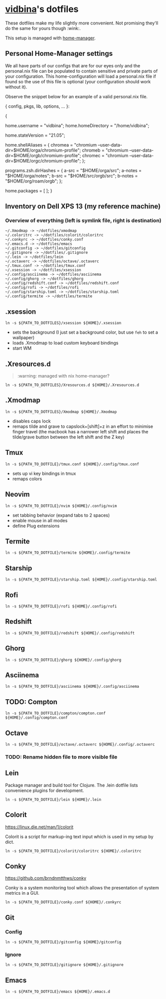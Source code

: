 * [[https://github.com/vidbina][vidbina]]'s dotfiles
:PROPERTIES:
:CUSTOM_ID: vidbinas-dotfiles
:END:
These dotfiles make my life slightly more convenient. Not promising
they'll do the same for yours though :wink:.

This setup is managed with [[https://github.com/nix-community/home-manager][home-manager]].

** Personal Home-Manager settings
:PROPERTIES:
:CUSTOM_ID: personal-home-manager-settings
:END:
We all have parts of our configs that are for our eyes only and the
personal.nix file can be populated to contain sensitive and private
parts of your configuration. This home-configuration will load a
personal.nix file if found so the use of this file is optional (your
configuration should work without it).

Observe the snippet below for an example of a valid personal.nix file.

#+begin_example nix
{ config, pkgs, lib, options, ... }:

{
  # Home Manager needs a bit of information about you and the
  # paths it should manage.
  home.username = "vidbina";
  home.homeDirectory = "/home/vidbina";

  # This value determines the Home Manager release that your
  # configuration is compatible with. This helps avoid breakage
  # when a new Home Manager release introduces backwards
  # incompatible changes.
  #
  # You can update Home Manager without changing this value. See
  # the Home Manager release notes for a list of state version
  # changes in each release.
  home.stateVersion = "21.05";

  home.shellAliases = {
    chromea = "chromium --user-data-dir=$HOME/orga/chromium-profile";
    chromeb = "chromium --user-data-dir=$HOME/orgb/chromium-profile";
    chromec = "chromium --user-data-dir=$HOME/orgc/chromium-profile";
  };

  programs.zsh.dirHashes = {
    a-src = "$HOME/orga/src";
    a-notes = "$HOME/orga/notes";
    b-src = "$HOME/src/orgb/src";
    b-notes = "$HOME/org/roam/orgb";
  };

  home.packages = [ ];
}
#+end_example

** Inventory on Dell XPS 13 (my reference machine)
:PROPERTIES:
:CUSTOM_ID: inventory-on-dell-xps-13-my-reference-machine
:END:
*** Overview of everything (left is symlink file, right is destination)
:PROPERTIES:
:CUSTOM_ID: overview-of-everything-left-is-symlink-file-right-is-destination
:END:
#+begin_example
  ~/.Xmodmap -> ~/dotfiles/xmodmap
  ~/.coloritrc -> ~/dotfiles/colorit/coloritrc
  ~/.conkyrc -> ~/dotfiles/conky.conf
  ~/.emacs.d -> ~/dotfiles/emacs
  ~/.gitconfig -> ~/dotfiles/gitconfig
  ~/.gitignore -> ~/dotfiles/.gitignore
  ~/.lein -> ~/dotfiles/lein
  ~/.octaverc -> ~/dotfiles/octave/.octaverc
  ~/.tmux.conf -> ~/dotfiles/tmux.conf
  ~/.xsession -> ~/dotfiles/xsession
  ~/.config/asciinema -> ~/dotfiles/asciinema
  ~/.config/ghorg -> ~/dotfiles/ghorg
  ~/.config/redshift.conf -> ~/dotfiles/redshift.conf
  ~/.config/rofi -> ~/dotfiles/rofi
  ~/.config/starship.toml -> ~/dotfiles/starship.toml
  ~/.config/termite -> ~/dotfiles/termite
#+end_example

** .xsession
:PROPERTIES:
:CUSTOM_ID: xsession
:END:
#+begin_src shell
ln -s ${PATH_TO_DOTFILES}/xsession ${HOME}/.xsession
#+end_src

- sets the background (I just set a background color, but use =feh= to
  set a wallpaper)
- loads .Xmodmap to load custom keyboard bindings
- start WM

** .Xresources.d
:PROPERTIES:
:CUSTOM_ID: xresources.d
:END:

#+begin_quote
:warning: managed with nix home-manager?
#+end_quote

#+begin_src shell
ln -s ${PATH_TO_DOTFILES}/Xresources.d ${HOME}/.Xresources.d
#+end_src

** .Xmodmap
:PROPERTIES:
:CUSTOM_ID: xmodmap
:END:
#+begin_src shell
ln -s ${PATH_TO_DOTFILES}/Xmodmap ${HOME}/.Xmodmap
#+end_src

- disables caps lock
- remaps tilde and grave to capslock+[shift]+z in an effort to minimise
  finger travel (the macbook has a narrower left shift and places the
  tilde/grave button between the left shift and the Z key)

** Tmux
:PROPERTIES:
:CUSTOM_ID: tmux
:END:
#+begin_src shell
ln -s ${PATH_TO_DOTFILE}/tmux.conf ${HOME}/.config/tmux.conf
#+end_src

- sets up vi key bindings in tmux
- remaps colors

** Neovim
:PROPERTIES:
:CUSTOM_ID: neovim
:END:
#+begin_src shell
ln -s ${PATH_TO_DOTFILE}/nvim ${HOME}/.config/nvim
#+end_src

- set tabbing behavior (expand tabs to 2 spaces)
- enable mouse in all modes
- define Plug extensions

** Termite
:PROPERTIES:
:CUSTOM_ID: termite
:END:
#+begin_src shell
ln -s ${PATH_TO_DOTFILE}/termite ${HOME}/.config/termite
#+end_src

** Starship
:PROPERTIES:
:CUSTOM_ID: starship
:END:
#+begin_src shell
ln -s ${PATH_TO_DOTFILE}/starship.toml ${HOME}/.config/starship.toml
#+end_src

** Rofi
:PROPERTIES:
:CUSTOM_ID: rofi
:END:
#+begin_src shell
ln -s ${PATH_TO_DOTFILE}/rofi ${HOME}/.config/rofi
#+end_src

** Redshift
:PROPERTIES:
:CUSTOM_ID: redshift
:END:
#+begin_src shell
ln -s ${PATH_TO_DOTFILE}/redshift ${HOME}/.config/redshift
#+end_src

** Ghorg
:PROPERTIES:
:CUSTOM_ID: ghorg
:END:
#+begin_src shell
ln -s ${PATH_TO_DOTFILE}/ghorg ${HOME}/.config/ghorg
#+end_src

** Asciinema
:PROPERTIES:
:CUSTOM_ID: asciinema
:END:
#+begin_src shell
ln -s ${PATH_TO_DOTFILE}/asciinema ${HOME}/.config/asciinema
#+end_src

** TODO: Compton
:PROPERTIES:
:CUSTOM_ID: todo-compton
:END:
#+begin_src shell
ln -s ${PATH_TO_DOTFILE}/compton/compton.conf ${HOME}/.config/compton.conf
#+end_src

** Octave
:PROPERTIES:
:CUSTOM_ID: octave
:END:
#+begin_src shell
ln -s ${PATH_TO_DOTFILE}/octave/.octaverc ${HOME}/.config/.octaverc
#+end_src

*** TODO: Rename hidden file to more visible file
:PROPERTIES:
:CUSTOM_ID: todo-rename-hidden-file-to-more-visible-file
:END:
** Lein
:PROPERTIES:
:CUSTOM_ID: lein
:END:
Package manager and build tool for Clojure. The .lein dotfile lists
convenience plugins for development.

#+begin_src shell
ln -s ${PATH_TO_DOTFILE}/lein ${HOME}/.lein
#+end_src

** Colorit
:PROPERTIES:
:CUSTOM_ID: colorit
:END:
https://linux.die.net/man/1/colorit

Colorit is a script for markup-ing text input which is used in my setup
by dict.

#+begin_src shell
ln -s ${PATH_TO_DOTFILE}/colorit/coloritrc ${HOME}/.coloritrc
#+end_src

** Conky
:PROPERTIES:
:CUSTOM_ID: conky
:END:
https://github.com/brndnmtthws/conky

Conky is a system monitoring tool which allows the presentation of
system metrics in a GUI.

#+begin_src shell
ln -s ${PATH_TO_DOTFILE}/conky.conf ${HOME}/.conkyrc
#+end_src

** Git
:PROPERTIES:
:CUSTOM_ID: git
:END:
*** Config
:PROPERTIES:
:CUSTOM_ID: config
:END:
#+begin_src shell
ln -s ${PATH_TO_DOTFILE}/gitconfig ${HOME}/gitconfig
#+end_src

*** Ignore
:PROPERTIES:
:CUSTOM_ID: ignore
:END:
#+begin_src shell
ln -s ${PATH_TO_DOTFILE}/gitignore ${HOME}/.gitignore
#+end_src

** Emacs
:PROPERTIES:
:CUSTOM_ID: emacs
:END:
#+begin_src shell
ln -s ${PATH_TO_DOTFILE}/emacs ${HOME}/.emacs.d
#+end_src
